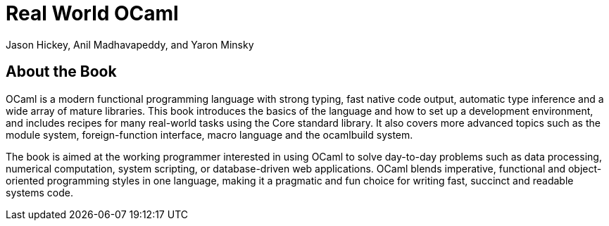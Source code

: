 = Real World OCaml =
:author: Jason_Hickey,_Anil_Madhavapeddy,_and_Yaron_Minsky
:doctype: book
:language: ocaml

== About the Book ==

OCaml is a modern functional programming language with strong typing,
fast native code output, automatic type inference and a wide array of
mature libraries. This book introduces the basics of the language and
how to set up a development environment, and includes recipes for many
real-world tasks using the Core standard library. It also covers more
advanced topics such as the module system, foreign-function interface,
macro language and the ocamlbuild system.

The book is aimed at the working programmer interested in using OCaml
to solve day-to-day problems such as data processing, numerical
computation, system scripting, or database-driven web applications.
OCaml blends imperative, functional and object-oriented programming
styles in one language, making it a pragmatic and fun choice for
writing fast, succinct and readable systems code.



